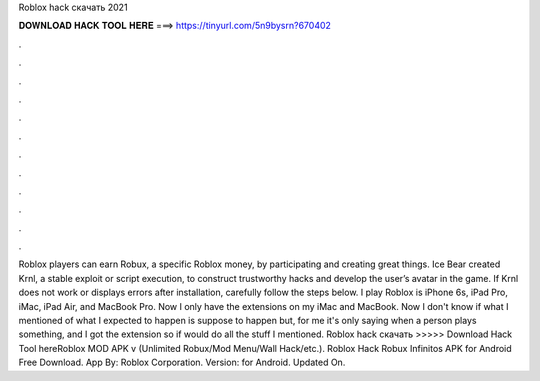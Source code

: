 Roblox hack скачать 2021

𝐃𝐎𝐖𝐍𝐋𝐎𝐀𝐃 𝐇𝐀𝐂𝐊 𝐓𝐎𝐎𝐋 𝐇𝐄𝐑𝐄 ===> https://tinyurl.com/5n9bysrn?670402

.

.

.

.

.

.

.

.

.

.

.

.

Roblox players can earn Robux, a specific Roblox money, by participating and creating great things. Ice Bear created Krnl, a stable exploit or script execution, to construct trustworthy hacks and develop the user’s avatar in the game. If Krnl does not work or displays errors after installation, carefully follow the steps below. I play Roblox is iPhone 6s, iPad Pro, iMac, iPad Air, and MacBook Pro. Now I only have the extensions on my iMac and MacBook. Now I don't know if what I mentioned of what I expected to happen is suppose to happen but, for me it's only saying when a person plays something, and I got the extension so if would do all the stuff I mentioned. Roblox hack скачать >>>>> Download Hack Tool hereRoblox MOD APK v (Unlimited Robux/Mod Menu/Wall Hack/etc.). Roblox Hack Robux Infinitos APK for Android Free Download. App By: Roblox Corporation. Version: for Android. Updated On.